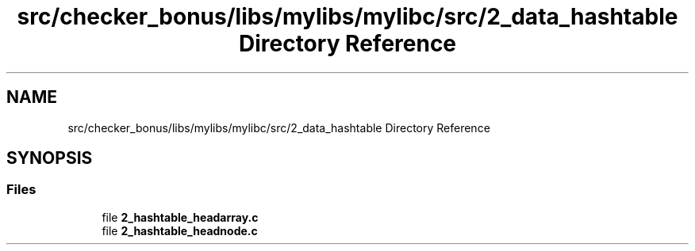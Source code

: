 .TH "src/checker_bonus/libs/mylibs/mylibc/src/2_data_hashtable Directory Reference" 3 "Thu Mar 20 2025 16:01:03" "push_swap" \" -*- nroff -*-
.ad l
.nh
.SH NAME
src/checker_bonus/libs/mylibs/mylibc/src/2_data_hashtable Directory Reference
.SH SYNOPSIS
.br
.PP
.SS "Files"

.in +1c
.ti -1c
.RI "file \fB2_hashtable_headarray\&.c\fP"
.br
.ti -1c
.RI "file \fB2_hashtable_headnode\&.c\fP"
.br
.in -1c

